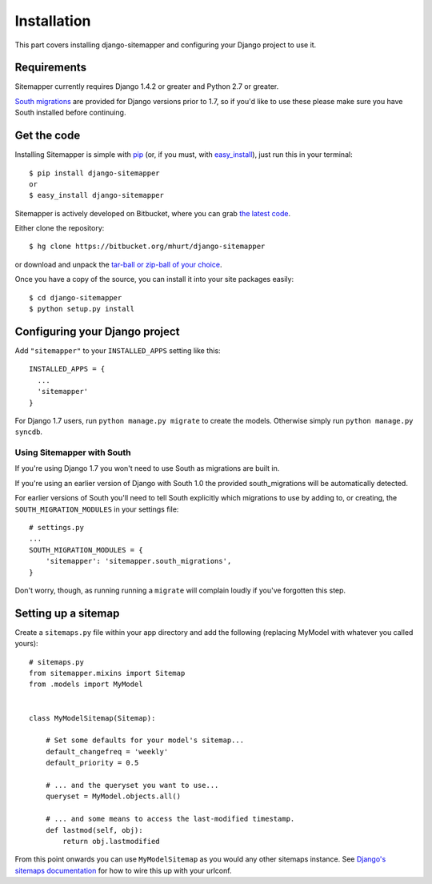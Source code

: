 .. _install:

Installation
============

This part covers installing django-sitemapper and configuring your Django
project to use it.


Requirements
------------

Sitemapper currently requires Django 1.4.2 or greater and Python 2.7 or greater.

`South migrations <http://south.aeracode.org/>`_ are provided for Django
versions prior to 1.7, so if you'd like to use these please make sure you have
South installed before continuing.


Get the code
------------

Installing Sitemapper is simple with `pip <https//:pip.pypa.io>`_ (or, if you must, with `easy_install <http://pypi.python.org/pypi/setuptools>`_), just run this in your terminal::

    $ pip install django-sitemapper
    or
    $ easy_install django-sitemapper


Sitemapper is actively developed on Bitbucket, where you can grab 
`the latest code <https://bitbucket.org/mhurt/django-sitemapper>`_.

Either clone the repository::

    $ hg clone https://bitbucket.org/mhurt/django-sitemapper

or download and unpack the
`tar-ball or zip-ball of your choice <https://bitbucket.org/mhurt/django-sitemapper/downloads>`_.

Once you have a copy of the source, you can install it into
your site packages easily::

    $ cd django-sitemapper
    $ python setup.py install



Configuring your Django project
-------------------------------

Add ``"sitemapper"`` to your ``INSTALLED_APPS`` setting like this::

    INSTALLED_APPS = {
      ...
      'sitemapper'
    }

For Django 1.7 users, run ``python manage.py migrate`` to create the
models. Otherwise simply run ``python manage.py syncdb``.


Using Sitemapper with South
~~~~~~~~~~~~~~~~~~~~~~~~~~~

If you're using Django 1.7 you won't need to use South as migrations are built in.

If you're using an earlier version of Django with South 1.0 the provided
south_migrations will be automatically detected.

For earlier versions of South you'll need to tell South explicitly which
migrations to use by adding to, or creating, the ``SOUTH_MIGRATION_MODULES`` in
your settings file::

    # settings.py
    ...
    SOUTH_MIGRATION_MODULES = {
        'sitemapper': 'sitemapper.south_migrations',
    }

Don't worry, though, as running running a ``migrate`` will complain loudly if
you've forgotten this step.


Setting up a sitemap
--------------------

Create a ``sitemaps.py`` file within your app directory and add the following
(replacing MyModel with whatever you called yours)::

    # sitemaps.py
    from sitemapper.mixins import Sitemap
    from .models import MyModel


    class MyModelSitemap(Sitemap):

        # Set some defaults for your model's sitemap...
        default_changefreq = 'weekly'
        default_priority = 0.5

        # ... and the queryset you want to use...
        queryset = MyModel.objects.all()

        # ... and some means to access the last-modified timestamp.
        def lastmod(self, obj):
            return obj.lastmodified

From this point onwards you can use ``MyModelSitemap`` as you would any other
sitemaps instance. See
`Django's sitemaps documentation <https://docs.djangoproject.com/en/dev/ref/contrib/sitemaps/>`_
for how to wire this up with your urlconf.
